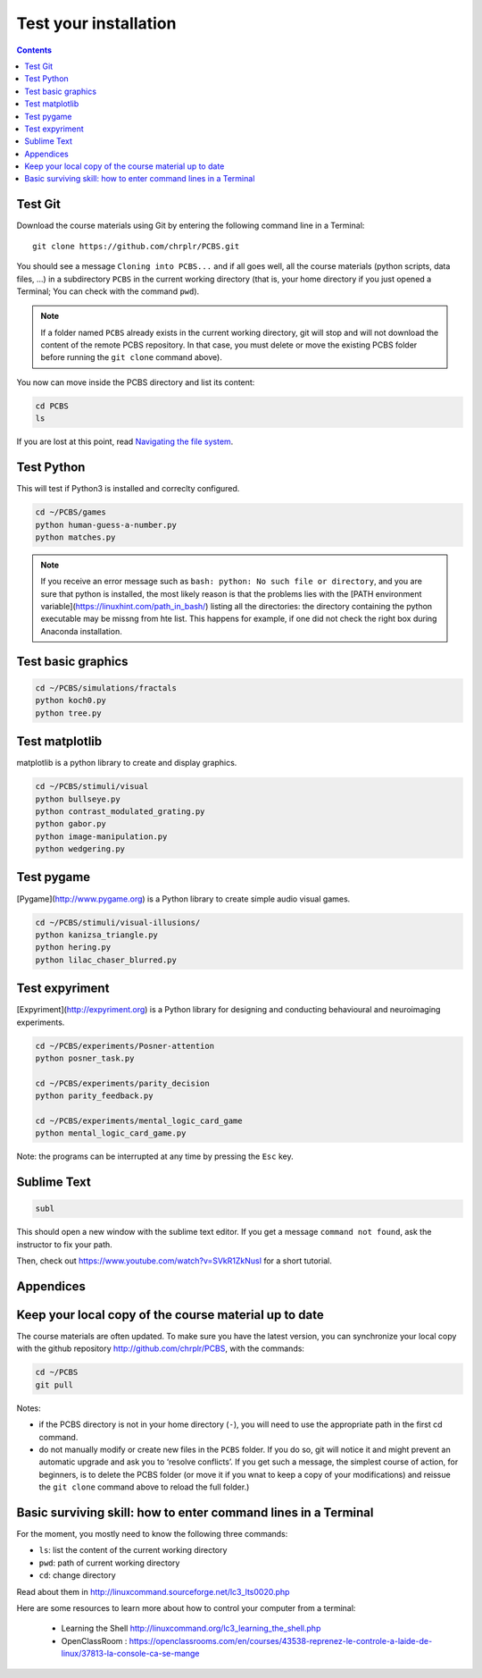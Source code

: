 .. _check:

**********************
Test your installation  
**********************

.. contents:: :depth: 2


Test Git
--------

Download the course materials using Git by entering the following command line in a Terminal:: 

    git clone https://github.com/chrplr/PCBS.git


You should see a message ``Cloning into PCBS...`` and if all goes well, all the
course materials (python scripts, data files, ...) in a subdirectory ``PCBS`` in
the current working directory (that is, your home directory if you just opened a
Terminal; You can check with the command ``pwd``).

.. image:: images/terminal-git-pcbs.png
  :width: 400
  :alt: Terminal showing the results of git clone...


.. note::
   If a folder named ``PCBS`` already exists in the current working
   directory, git will stop and will not download the content of the remote PCBS
   repository. In that case, you must delete or move the existing PCBS folder
   before running the ``git clone`` command above).

You now can move inside the PCBS directory and list its content: 

.. code-block:: bash

    cd PCBS
    ls
    
If you are lost at this point, read  `Navigating the file system <http://linuxcommand.sourceforge.net/lc3_lts0020.php>`_.


Test Python
-----------

This will test if Python3 is installed and correclty configured.

.. code-block:: bash

    cd ~/PCBS/games
    python human-guess-a-number.py
    python matches.py

.. image:: images/term-python-guess-a-number.png
     :width: 400


.. note::
  If you receive an error message such as ``bash: python: No such file or directory``, and you are sure that python is installed, the most likely reason is that the problems lies with the [PATH environment variable](https://linuxhint.com/path_in_bash/) listing all the directories: the directory containing the python executable may be missng from hte list. This happens for example, if one did not check the right box during Anaconda installation.  

Test basic graphics
-------------------

.. code-block:: bash

  cd ~/PCBS/simulations/fractals
  python koch0.py
  python tree.py

.. image:: images/koch.png

.. image:: images/tree.png


Test matplotlib
---------------

matplotlib is a python library to create and display graphics.

.. code-block:: bash

    cd ~/PCBS/stimuli/visual
    python bullseye.py
    python contrast_modulated_grating.py
    python gabor.py
    python image-manipulation.py
    python wedgering.py





Test pygame
-----------

[Pygame](http://www.pygame.org) is a Python library to create simple audio visual games.

.. code-block:: bash

   cd ~/PCBS/stimuli/visual-illusions/
   python kanizsa_triangle.py
   python hering.py
   python lilac_chaser_blurred.py


Test expyriment
---------------

[Expyriment](http://expyriment.org) is a Python library for designing and conducting behavioural and neuroimaging experiments. 

.. code-block:: bash

   cd ~/PCBS/experiments/Posner-attention
   python posner_task.py 

   cd ~/PCBS/experiments/parity_decision
   python parity_feedback.py

   cd ~/PCBS/experiments/mental_logic_card_game
   python mental_logic_card_game.py             

Note: the programs can be interrupted at any time by pressing the ``Esc`` key.



Sublime Text
------------

.. code-block:: bash

   subl


This should open a new window with the sublime text editor. If you get a message ``command not found``, ask the instructor to fix your path.

Then, check out https://www.youtube.com/watch?v=SVkR1ZkNusI for a short tutorial.

Appendices
----------


Keep your local copy of the course material up to date
------------------------------------------------------

The course materials are often updated. To make sure you have the latest version, you can synchronize your local copy with the github repository http://github.com/chrplr/PCBS, with the commands:

.. code-block:: bash

      cd ~/PCBS
      git pull

Notes:

- if the PCBS directory is not in your home directory (``-``), you will need to use the appropriate path in the first cd command.
- do not manually modify or create new files in the ``PCBS`` folder.
  If you do so, git will notice it and might prevent an automatic upgrade
  and ask you to ‘resolve conflicts’. If you get such a message, the
  simplest course of action, for beginners, is to delete the PCBS folder (or
  move it if you wnat to keep a copy of your modifications) and reissue the
  ``git clone`` command above to reload the full folder.)


.. _survival:


Basic surviving skill: how to enter command lines in a Terminal
---------------------------------------------------------------


For the moment, you mostly need to know the following three commands:

-  ``ls``: list the content of the current working directory
-  ``pwd``: path of current working directory
-  ``cd``: change directory

Read about them in http://linuxcommand.sourceforge.net/lc3_lts0020.php

Here are some resources to learn more about how to control your computer from a terminal:

     - Learning the Shell  http://linuxcommand.org/lc3_learning_the_shell.php
     - OpenClassRoom : https://openclassrooms.com/en/courses/43538-reprenez-le-controle-a-laide-de-linux/37813-la-console-ca-se-mange


